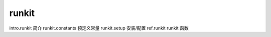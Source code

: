 runkit
===================

intro.runkit 简介
runkit.constants 预定义常量
runkit.setup 安装/配置
ref.runkit runkit 函数
